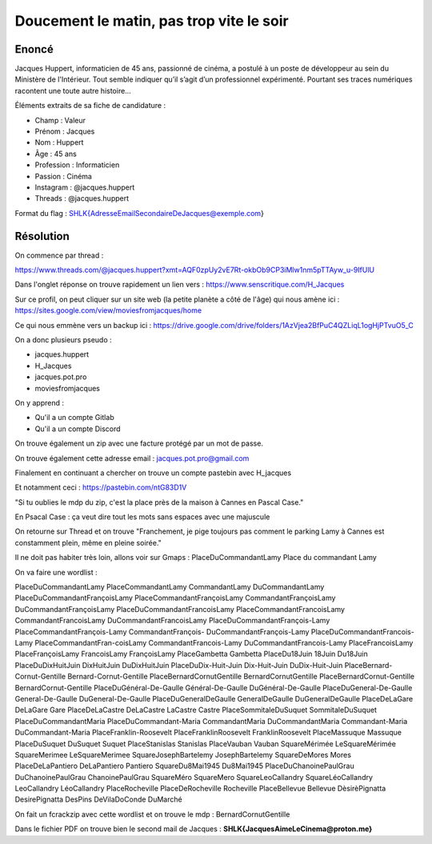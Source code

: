 Doucement le matin, pas trop vite le soir
=============================================

Enoncé 
-----------
Jacques Huppert, informaticien de 45 ans, passionné de cinéma, a postulé à un poste de développeur au sein du Ministère de l'Intérieur. Tout semble indiquer qu’il s’agit d’un professionnel expérimenté. Pourtant ses traces numériques racontent une toute autre histoire…

Éléments extraits de sa fiche de candidature :

- Champ : Valeur
- Prénom : Jacques
- Nom : Huppert
- Âge : 45 ans
- Profession : Informaticien
- Passion : Cinéma
- Instagram	: @jacques.huppert
- Threads : @jacques.huppert

Format du flag : SHLK{AdresseEmailSecondaireDeJacques@exemple.com}

Résolution 
-------------

On commence par thread : 

https://www.threads.com/@jacques.huppert?xmt=AQF0zpUy2vE7Rt-okbOb9CP3iMlw1nm5pTTAyw_u-9IfUlU 

Dans l'onglet réponse on trouve rapidement un lien vers : https://www.senscritique.com/H_Jacques 

Sur ce profil, on peut cliquer sur un site web (la petite planète a côté de l'âge) qui nous amène ici : https://sites.google.com/view/moviesfromjacques/home

Ce qui nous emmène vers un backup ici : https://drive.google.com/drive/folders/1AzVjea2BfPuC4QZLiqL1ogHjPTvuO5_C 

On a donc plusieurs pseudo : 

- jacques.huppert
- H_Jacques
- jacques.pot.pro
- moviesfromjacques

On y apprend : 

- Qu'il a un compte Gitlab
- Qu'il a un compte Discord

On trouve également un zip avec une facture protégé par un mot de passe.

On trouve également cette adresse email : jacques.pot.pro@gmail.com 

Finalement en continuant a chercher on trouve un compte pastebin avec H_jacques 

Et notamment ceci : https://pastebin.com/ntG83D1V 

"Si tu oublies le mdp du zip, c'est la place près de la maison à Cannes en Pascal Case."

En Psacal Case : ça veut dire tout les mots sans espaces avec une majuscule 

On retourne sur Thread et on trouve "Franchement, je pige toujours pas comment le parking Lamy à Cannes est constamment plein, même en pleine soirée."

Il ne doit pas habiter très loin, allons voir sur Gmaps : PlaceDuCommandantLamy
Place du commandant Lamy

On va faire une wordlist : 

PlaceDuCommandantLamy
PlaceCommandantLamy
CommandantLamy
DuCommandantLamy
PlaceDuCommandantFrançoisLamy
PlaceCommandantFrançoisLamy
CommandantFrançoisLamy
DuCommandantFrançoisLamy
PlaceDuCommandantFrancoisLamy
PlaceCommandantFrancoisLamy
CommandantFrancoisLamy
DuCommandantFrancoisLamy
PlaceDuCommandantFrançois-Lamy
PlaceCommandantFrançois-Lamy
CommandantFrançois-
DuCommandantFrançois-Lamy
PlaceDuCommandantFrancois-Lamy
PlaceCommandantFran-coisLamy
CommandantFrancois-Lamy
DuCommandantFrancois-Lamy
PlaceFrancoisLamy
PlaceFrançoisLamy
FrancoisLamy
FrançoisLamy
PlaceGambetta
Gambetta
PlaceDu18Juin
18Juin
Du18Juin
PlaceDuDixHuitJuin
DixHuitJuin
DuDixHuitJuin
PlaceDuDix-Huit-Juin
Dix-Huit-Juin
DuDix-Huit-Juin
PlaceBernard-Cornut-Gentille
Bernard-Cornut-Gentille
PlaceBernardCornutGentille
BernardCornutGentille
PlaceBernardCornut-Gentille
BernardCornut-Gentille
PlaceDuGénéral-De-Gaulle
Général-De-Gaulle
DuGénéral-De-Gaulle
PlaceDuGeneral-De-Gaulle
General-De-Gaulle
DuGeneral-De-Gaulle
PlaceDuGeneralDeGaulle
GeneralDeGaulle
DuGeneralDeGaulle
PlaceDeLaGare
DeLaGare
Gare
PlaceDeLaCastre
DeLaCastre
LaCastre
Castre
PlaceSommitaleDuSuquet
SommitaleDuSuquet
PlaceDuCommandantMaria
PlaceDuCommandant-Maria
CommandantMaria
DuCommandantMaria
Commandant-Maria
DuCommandant-Maria
PlaceFranklin-Roosevelt
PlaceFranklinRoosevelt
FranklinRoosevelt
PlaceMassuque
Massuque
PlaceDuSuquet
DuSuquet
Suquet
PlaceStanislas
Stanislas
PlaceVauban 
Vauban
SquareMérimée
LeSquareMérimée
SquareMerimee
LeSquareMerimee
SquareJosephBartelemy
JosephBartelemy
SquareDeMores
Mores
PlaceDeLaPantiero
DeLaPantiero
Pantiero
SquareDu8Mai1945
Du8Mai1945
PlaceDuChanoinePaulGrau
DuChanoinePaulGrau
ChanoinePaulGrau
SquareMéro
SquareMero
SquareLeoCallandry
SquareLéoCallandry
LeoCallandry
LéoCallandry
PlaceRocheville
PlaceDeRocheville
Rocheville
PlaceBellevue
Bellevue
DèsirèPignatta
DesirePignatta
DesPins
DeVilaDoConde
DuMarché

On fait un fcrackzip avec cette wordlist et on trouve le mdp : BernardCornutGentille

Dans le fichier PDF on trouve bien le second mail de Jacques : **SHLK{JacquesAimeLeCinema@proton.me}**